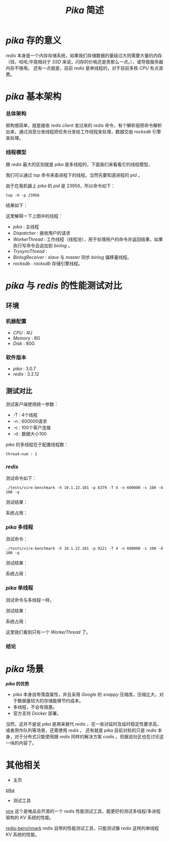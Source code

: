 #+TITLE: /Pika/ 简述
* /pika/ 存的意义
/redis/ 本身是一个内存存储系统，如果我们存储数据的量级过大则需要大量的内存（钱，哈哈;毕竟相对于 /SSD/ 来说，闪存的价格还是贵那么一点。），或导致服务器内存不够用。
还有一点就是，目前 /redis/ 是单线程的，对于目前多核 /CPU/ 有点浪费。
* /pika/ 基本架构
*** 总体架构
[[./pika.png]]
架构很简单，就是接收 /redis client/ 发过来的 /redis/ 命令，有个解析层把命令解析出来，通过消息分发线程把任务分发给工作线程来处理，数据交由 /rocksdb/ 引擎来处理。
*** 线程模型
跟 /redis/ 最大的区别就是 /pika/ 是多线程的，下面我们来看看它的线程模型。

我们可以通过 /top/ 命令来查进程下的线程。当然先要知道进程的 /pid/ 。
[[./pika-ps.png]]

由于在我机器上 /pika/ 的 /pid/ 是 23956，所以命令如下：
#+BEGIN_SRC shell
top -H -p 23956
#+END_SRC
结果如下：

[[./pika-top.png]]

这里解释一下上图中的线程：
+ /pika/ : 主线程
+ /Dispatcher/ : 接收用户的请求
+ /WorkerThread/ : 工作线程（线程池），用于处理用户的命令并返回结果，如果执行写命令会追加到 /binlog/ 。
+ /TrysyncThread/ :
+ /BinlogReceiver/ : /slave/ 与 /master/ 同步 /binlog/ 偏移量线程。
+ /rocksdb/ : /rocksdb/ 存储引擎线程。
* /pika/ 与 /redis/ 的性能测试对比
** 环境
*** 机器配置
    + /CPU/ : 4U
    + /Memory/ : 8G
    + /Disk/ : 80G
*** 软件版本
    + /pika/ : 3.0.7
    + /redis/ : 3.2.12
** 测试对比
测试客户端使用统一参数：
+ -T : 4个线程
+ -n : 600000请求
+ -c : 100个客户连接
+ -d : 数据大小100

/pika/ 的多线程在于配置线程数：
#+BEGIN_SRC text
thread-num : 1
#+END_SRC
*** /redis/
测试命令如下：
#+BEGIN_SRC shell
./tests/vire-benchmark -h 10.1.22.101 -p 6379 -T 4 -n 600000 -c 100 -d 100 -q
#+END_SRC

测试结果：

[[./redis-100.png]]

系统占用：

[[./redis-top1.png]]

*** /pika/ 多线程
测试命令：
#+BEGIN_SRC shell
./tests/vire-benchmark -h 10.1.22.101 -p 9221 -T 4 -n 600000 -c 100 -d 100 -q
#+END_SRC

测试结果：

[[./pika-100.png]]

系统占用：

[[./pika-top1.png]]

*** /pika/ 单线程
测试命令与多线程一样。

测试结果：

[[./pika-100-1.png]]

系统占用：

[[./pika-top-1.png]]

这里我们看到只有一个 /WorkerThread/ 了。
*** 结论
* /pika/ 场景
  */pika/ 的优势*
  + /pika/ 本身自带落盘属性，并且采用 /Google/ 的 /snappy/ 压缩库，压缩比大，对于数据量较大的存储能够节约成本。
  + 多线程，不会有阻塞。
  + 官方支持 /Docker/ 部署。

当然，这并不是说 /pika/ 是用来替代 /redis/ ，在一些对延时及延时稳定性要求高，或者用作队列等场景，还需使用 /redis/ 。
还有就是 /pika/ 目前对标的只是 /redis/ 本身，对于分布式只能使用跟 /redis/ 同样的解决方案 /codis/ 。但据说社区也在讨论这一块的内容了。
* 其他相关
+ 主页
[[https://github.com/Qihoo360/pika][pika]]
+ 测试工具
[[https://github.com/vipshop/vire][vire]] 这个是唯品会开源的一个 /redis/ 性能测试工具，能更好的测试多线程/多进程架构的 /KV/ 系统的性能。

[[https://github.com/antirez/redis][redis-benchmark]] /redis/ 自带的性能测试工具，只能测试像 /redis/ 这样的单线程 /KV/ 系统的性能。
